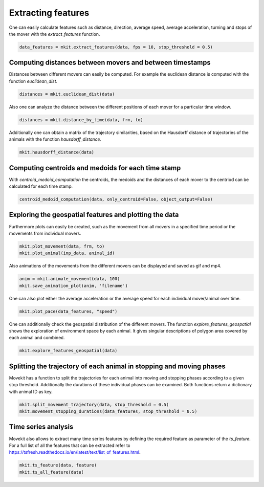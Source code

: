 Extracting features
===========

One can easily calculate features such as distance, direction, average speed, average acceleration, turning and stops of the mover with the `extract_features` function.

.. code-block:: python

   data_features = mkit.extract_features(data, fps = 10, stop_threshold = 0.5)

*****
Computing distances between movers and between timestamps
*****
Distances between different movers can easily be computed. For example the euclidean distance is computed with the function `euclidean_dist`.

.. code-block:: python

   distances = mkit.euclidean_dist(data)

Also one can analyze the distance between the different positions of each mover for a particular time window.

.. code-block:: python

   distances = mkit.distance_by_time(data, frm, to)

Additionally one can obtain a matrix of the trajectory similarities, based on the Hausdorff distance of trajectories of the animals with the function `hausdorff_distance`.

.. code-block:: python

   mkit.hausdorff_distance(data)

*****
Computing centroids and medoids for each time stamp
*****
With `centroid_medoid_computation` the centroids, the medoids and the distances of each mover to the centriod can be calculated for each time stamp.

.. code-block:: python

   centroid_medoid_computation(data, only_centroid=False, object_output=False)

*****
Exploring the geospatial features and plotting the data
*****
Furthermore plots can easily be created, such as the movement from all movers in a specified time period or the movements from individual movers.

.. code-block:: python

    mkit.plot_movement(data, frm, to)
    mkit.plot_animal(inp_data, animal_id)

Also animations of the movements from the different movers can be displayed and saved as gif and mp4.

.. code-block:: python

    anim = mkit.animate_movement(data, 100)
    mkit.save_animation_plot(anim, 'filename')

One can also plot either the average acceleration or the average speed for each individual mover/animal over time.

.. code-block:: python

    mkit.plot_pace(data_features, "speed")

One can additionally check the geospatial distribution of the different movers. The function `explore_features_geospatial` shows the exploration of environment space by each animal. It gives singular descriptions of polygon area covered by each animal and combined.

.. code-block:: python

    mkit.explore_features_geospatial(data)

*****
Splitting the trajectory of each animal in stopping and moving phases
*****
Movekit has a function to split the trajectories for each animal into moving and stopping phases according to a given stop threshold.
Additionally the durations of these individual phases can be examined. Both functions return a dictionary with animal ID as key.

.. code-block:: python

    mkit.split_movement_trajectory(data, stop_threshold = 0.5)
    mkit.movement_stopping_durations(data_features, stop_threshold = 0.5)

*****
Time series analysis
*****
Movekit also allows to extract many time series features by defining the required feature as parameter of the `ts_feature`. For a full list of all the features that can be extracted refer to https://tsfresh.readthedocs.io/en/latest/text/list_of_features.html.

.. code-block:: python

    mkit.ts_feature(data, feature)
    mkit.ts_all_feature(data)

